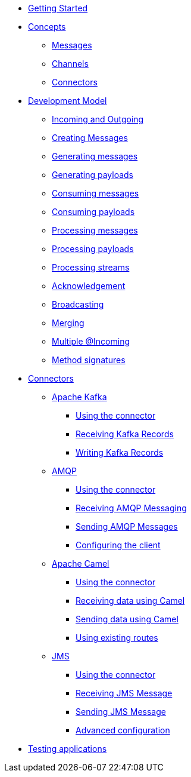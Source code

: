 
* xref:getting-started.adoc[Getting Started]
* xref:concepts.adoc[Concepts]
** xref:concepts.adoc#messages[Messages]
** xref:concepts.adoc#channels[Channels]
** xref:concepts.adoc#connectors[Connectors]

* xref:model/model.adoc[Development Model]
** xref:model/model.adoc#overview[Incoming and Outgoing]
** xref:model/model.adoc#messages[Creating Messages]
** xref:model/model.adoc#generating-messages[Generating messages]
** xref:model/model.adoc#generating-payloads[Generating payloads]
** xref:model/model.adoc#consuming-messages[Consuming messages]
** xref:model/model.adoc#consuming-payloads[Consuming payloads]
** xref:model/model.adoc#processing-messages[Processing messages]
** xref:model/model.adoc#processing-payloads[Processing payloads]
** xref:model/model.adoc#processing-streams[Processing streams]

** xref:acknowledgement/acknowledgement.adoc[Acknowledgement]
** xref:advanced/broadcast.adoc[Broadcasting]
** xref:advanced/merge.adoc[Merging]
** xref:advanced/incomings.adoc[Multiple @Incoming]
** xref:signatures/signatures.adoc[Method signatures]

* xref:connectors/connectors.adoc[Connectors]

** xref:kafka:kafka.adoc[Apache Kafka]
*** xref:kafka:kafka.adoc#kafka-installation[Using the connector]
*** xref:kafka:kafka.adoc#kafka-inbound[Receiving Kafka Records]
*** xref:kafka:kafka.adoc#kafka-outbound[Writing Kafka Records]

** xref:amqp:amqp.adoc[AMQP]
*** xref:amqp:amqp.adoc#amqp-installation[Using the connector]
*** xref:amqp:amqp.adoc#amqp-inbound[Receiving AMQP Messaging]
*** xref:amqp:amqp.adoc#amqp-outbound[Sending AMQP Messages]
*** xref:amqp:amqp.adoc#amqp-customization[Configuring the client]

** xref:camel:camel.adoc[Apache Camel]
*** xref:camel:camel.adoc#camel-installation[Using the connector]
*** xref:camel:camel.adoc#camel-inbound[Receiving data using Camel]
*** xref:camel:camel.adoc#camel-outbound[Sending data using Camel]
*** xref:camel:camel.adoc#camel-api[Using existing routes]

** xref:jms:jms.adoc[JMS]
*** xref:jms:jms.adoc#jms-installation[Using the connector]
*** xref:jms:jms.adoc#jms-inbound[Receiving JMS Message]
*** xref:jms:jms.adoc#jms-outbound[Sending JMS Message]
*** xref:jms:jms.adoc#jms-configuration[Advanced configuration]

* xref:testing/testing.adoc[Testing applications]

//* xref:amqp.adoc[AMQP 1.0]
//* xref:camel.adoc[Apache Camel]
//* xref:mqtt.adoc[MQTT]
//* xref:http.adoc[HTTP]
//* xref:vertx-eventbus.adoc[Vert.x EventBus]
//* xref:jms.adoc[JMS (Java Message Service)]
//* xref:advanced.adoc[Advanced features]
